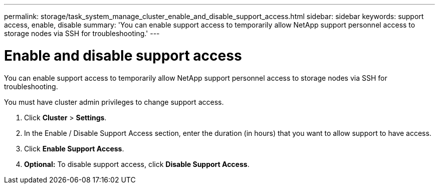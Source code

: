 ---
permalink: storage/task_system_manage_cluster_enable_and_disable_support_access.html
sidebar: sidebar
keywords: support access, enable, disable
summary: 'You can enable support access to temporarily allow NetApp support personnel access to storage nodes via SSH for troubleshooting.'
---

= Enable and disable support access
:icons: font
:imagesdir: ../media/

[.lead]
You can enable support access to temporarily allow NetApp support personnel access to storage nodes via SSH for troubleshooting.

You must have cluster admin privileges to change support access.

. Click *Cluster* > *Settings*.
. In the Enable / Disable Support Access section, enter the duration (in hours) that you want to allow support to have access.
. Click *Enable Support Access*.
. *Optional:* To disable support access, click *Disable Support Access*.
